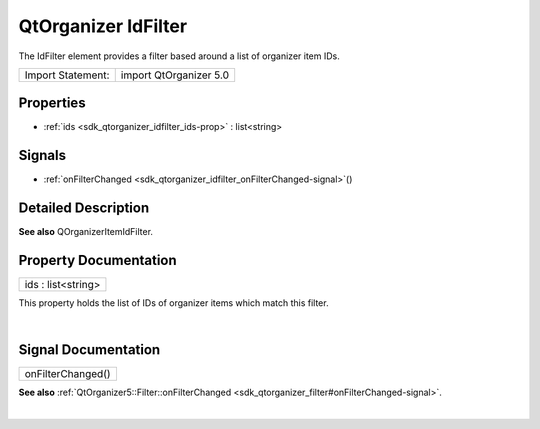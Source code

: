 .. _sdk_qtorganizer_idfilter:
QtOrganizer IdFilter
====================

The IdFilter element provides a filter based around a list of organizer
item IDs.

+---------------------+--------------------------+
| Import Statement:   | import QtOrganizer 5.0   |
+---------------------+--------------------------+

Properties
----------

-  :ref:`ids <sdk_qtorganizer_idfilter_ids-prop>` : list<string>

Signals
-------

-  :ref:`onFilterChanged <sdk_qtorganizer_idfilter_onFilterChanged-signal>`\ ()

Detailed Description
--------------------

**See also** QOrganizerItemIdFilter.

Property Documentation
----------------------

.. _sdk_qtorganizer_idfilter_ids-prop:

+--------------------------------------------------------------------------+
|        \ ids : list<string>                                              |
+--------------------------------------------------------------------------+

This property holds the list of IDs of organizer items which match this
filter.

| 

Signal Documentation
--------------------

.. _sdk_qtorganizer_idfilter_onFilterChanged()-prop:

+--------------------------------------------------------------------------+
|        \ onFilterChanged()                                               |
+--------------------------------------------------------------------------+

**See also**
:ref:`QtOrganizer5::Filter::onFilterChanged <sdk_qtorganizer_filter#onFilterChanged-signal>`.

| 

